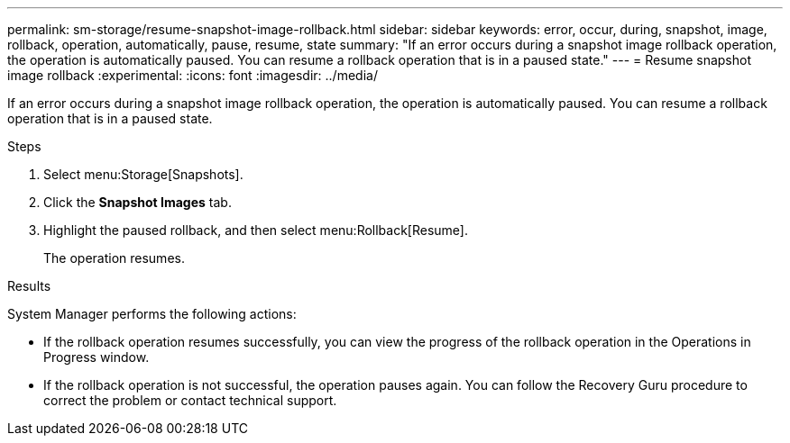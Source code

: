 ---
permalink: sm-storage/resume-snapshot-image-rollback.html
sidebar: sidebar
keywords: error, occur, during, snapshot, image, rollback, operation, automatically, pause, resume, state
summary: "If an error occurs during a snapshot image rollback operation, the operation is automatically paused. You can resume a rollback operation that is in a paused state."
---
= Resume snapshot image rollback
:experimental:
:icons: font
:imagesdir: ../media/

[.lead]
If an error occurs during a snapshot image rollback operation, the operation is automatically paused. You can resume a rollback operation that is in a paused state.

.Steps

. Select menu:Storage[Snapshots].
. Click the *Snapshot Images* tab.
. Highlight the paused rollback, and then select menu:Rollback[Resume].
+
The operation resumes.

.Results

System Manager performs the following actions:

* If the rollback operation resumes successfully, you can view the progress of the rollback operation in the Operations in Progress window.
* If the rollback operation is not successful, the operation pauses again. You can follow the Recovery Guru procedure to correct the problem or contact technical support.
